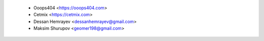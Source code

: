  * Ooops404 <https://ooops404.com>
 * Cetmix <https://cetmix.com>
 * Dessan Hemrayev  <dessanhemrayev@gmail.com>
 * Maksim Shurupov <geomer198@gmail.com>

